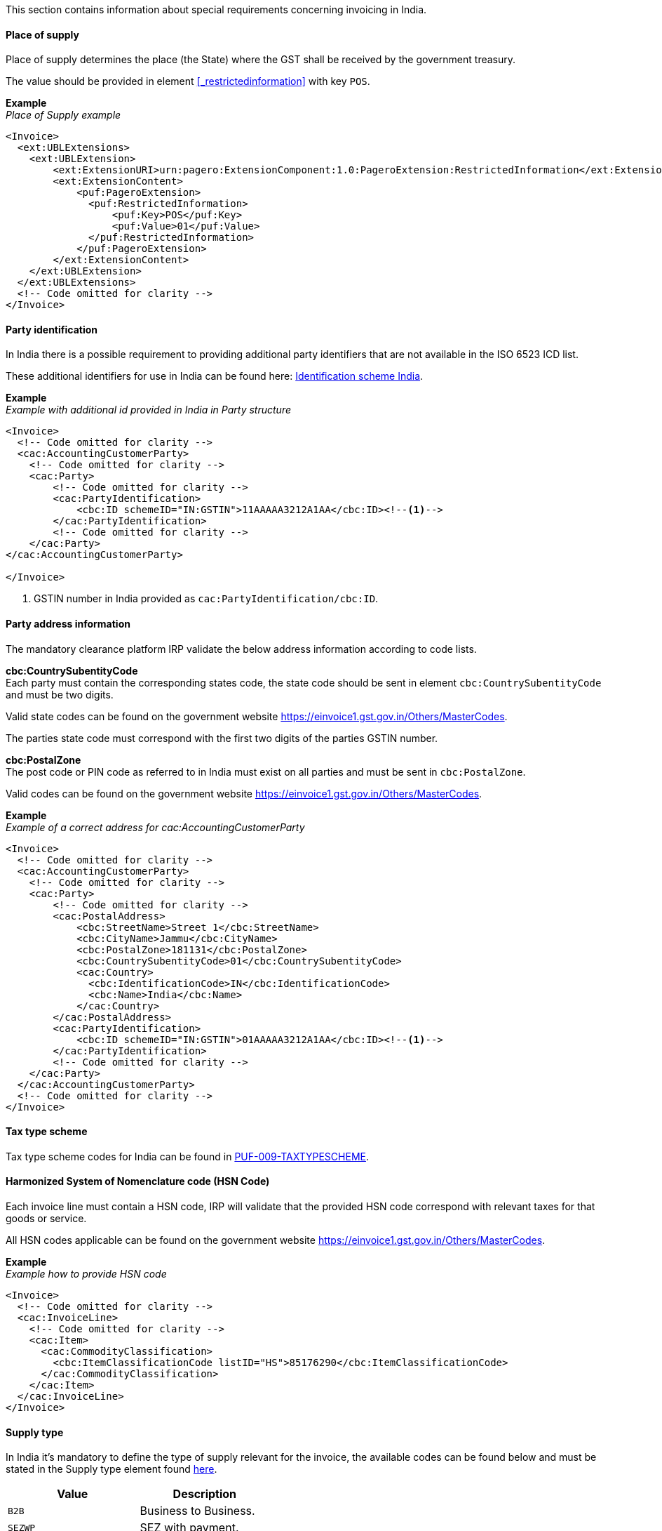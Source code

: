 This section contains information about special requirements concerning invoicing in India.

==== Place of supply

Place of supply determines the place (the State) where the GST shall be received by the government treasury.

The value should be provided in element <<_restrictedinformation>> with key `POS`.

*Example* +
_Place of Supply example_
[source,xml]
----
<Invoice>
  <ext:UBLExtensions>
    <ext:UBLExtension>
        <ext:ExtensionURI>urn:pagero:ExtensionComponent:1.0:PageroExtension:RestrictedInformation</ext:ExtensionURI>
        <ext:ExtensionContent>
            <puf:PageroExtension>
              <puf:RestrictedInformation>
                  <puf:Key>POS</puf:Key>
                  <puf:Value>01</puf:Value>
              </puf:RestrictedInformation>
            </puf:PageroExtension>
        </ext:ExtensionContent>
    </ext:UBLExtension>
  </ext:UBLExtensions>
  <!-- Code omitted for clarity -->
</Invoice>
----

==== Party identification

In India there is a possible requirement to providing additional party identifiers that are not available in the ISO 6523 ICD list.

These additional identifiers for use in India can be found here: https://pagero.github.io/puf-code-lists/#_identification_scheme_india[Identification scheme India^].

*Example* +
_Example with additional id provided in India in Party structure_
[source,xml]
----
<Invoice>
  <!-- Code omitted for clarity -->
  <cac:AccountingCustomerParty>
    <!-- Code omitted for clarity -->
    <cac:Party>
        <!-- Code omitted for clarity -->
        <cac:PartyIdentification>
            <cbc:ID schemeID="IN:GSTIN">11AAAAA3212A1AA</cbc:ID><!--1-->
        </cac:PartyIdentification>
        <!-- Code omitted for clarity -->
    </cac:Party>
</cac:AccountingCustomerParty>

</Invoice>
----
<1> GSTIN number in India provided as `cac:PartyIdentification/cbc:ID`.


==== Party address information

The mandatory clearance platform IRP validate the below address information according to code lists.

*cbc:CountrySubentityCode* +
Each party must contain the corresponding states code, the state code should be sent in element `cbc:CountrySubentityCode` and must be two digits.

Valid state codes can be found on the government website https://einvoice1.gst.gov.in/Others/MasterCodes[https://einvoice1.gst.gov.in/Others/MasterCodes^]. 

The parties state code must correspond with the first two digits of the parties GSTIN number.

*cbc:PostalZone* +
The post code or PIN code as referred to in India must exist on all parties and must be sent in `cbc:PostalZone`. 

Valid codes can be found on the government website https://einvoice1.gst.gov.in/Others/MasterCodes[https://einvoice1.gst.gov.in/Others/MasterCodes^].

*Example* +
_Example of a correct address for cac:AccountingCustomerParty_
[source,xml]
----
<Invoice>
  <!-- Code omitted for clarity -->
  <cac:AccountingCustomerParty>
    <!-- Code omitted for clarity -->
    <cac:Party>
        <!-- Code omitted for clarity -->
        <cac:PostalAddress>
            <cbc:StreetName>Street 1</cbc:StreetName>
            <cbc:CityName>Jammu</cbc:CityName>
            <cbc:PostalZone>181131</cbc:PostalZone>
            <cbc:CountrySubentityCode>01</cbc:CountrySubentityCode>
            <cac:Country>
              <cbc:IdentificationCode>IN</cbc:IdentificationCode>
              <cbc:Name>India</cbc:Name>
            </cac:Country>
        </cac:PostalAddress>
        <cac:PartyIdentification>
            <cbc:ID schemeID="IN:GSTIN">01AAAAA3212A1AA</cbc:ID><!--1-->
        </cac:PartyIdentification>
        <!-- Code omitted for clarity -->
    </cac:Party>
  </cac:AccountingCustomerParty>
  <!-- Code omitted for clarity -->
</Invoice>
----

==== Tax type scheme

Tax type scheme codes for India can be found in https://pagero.github.io/puf-code-lists/#_puf_009_taxtypescheme[PUF-009-TAXTYPESCHEME^].

==== Harmonized System of Nomenclature code (HSN Code)

Each invoice line must contain a HSN code, IRP will validate that the provided HSN code correspond with relevant taxes for that goods or service.

All HSN codes applicable can be found on the government website https://einvoice1.gst.gov.in/Others/MasterCodes[https://einvoice1.gst.gov.in/Others/MasterCodes^].

*Example* +
_Example how to provide HSN code_
[source,xml]
----
<Invoice>
  <!-- Code omitted for clarity -->
  <cac:InvoiceLine>
    <!-- Code omitted for clarity -->
    <cac:Item>
      <cac:CommodityClassification>
        <cbc:ItemClassificationCode listID="HS">85176290</cbc:ItemClassificationCode>
      </cac:CommodityClassification>
    </cac:Item>
  </cac:InvoiceLine>
</Invoice>
----

==== Supply type

In India it's mandatory to define the type of supply relevant for the invoice, the available codes can be found below and must be stated in the Supply type element found <<_supplytype, here>>.

|===
|Value |Description

|`B2B`
|Business to Business.

|`SEZWP`
|SEZ with payment.

|`SEZWOP`
|SEZ without payment.

|`EXPWP`
|Export with Payment.

|`EXPWOP`
|Export without payment.

|`DEXP`
|Direct Export.

|===

==== IGST on intra state transaction

In some cases IGST is applicable on intra state supplies, in order to indicate this a true or false flag must be set in element `puf:IGSTOnIntra` which can be found <<_igstonintra, here>>.
